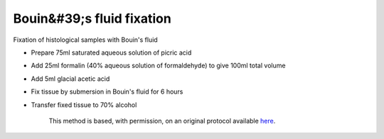 Bouin&#39;s fluid fixation
========================================================================================================

.. sectionauthor:: Martin Fitzpatrick <martin.fitzpatrick@gmail.com>
.. tags:: histology,fixation

Fixation of histological samples with Bouin's fluid








- Prepare 75ml saturated aqueous solution of picric acid

- Add 25ml formalin (40% aqueous solution of formaldehyde) to give 100ml total volume

- Add 5ml glacial acetic acid

- Fix tissue by submersion in Bouin's fluid for 6 hours

- Transfer fixed tissue to 70% alcohol






    This method is based, with permission, on an original protocol available 
    `here <(http://www.bristol.ac.uk/vetpath/cpl/histfix.htm>`__.

